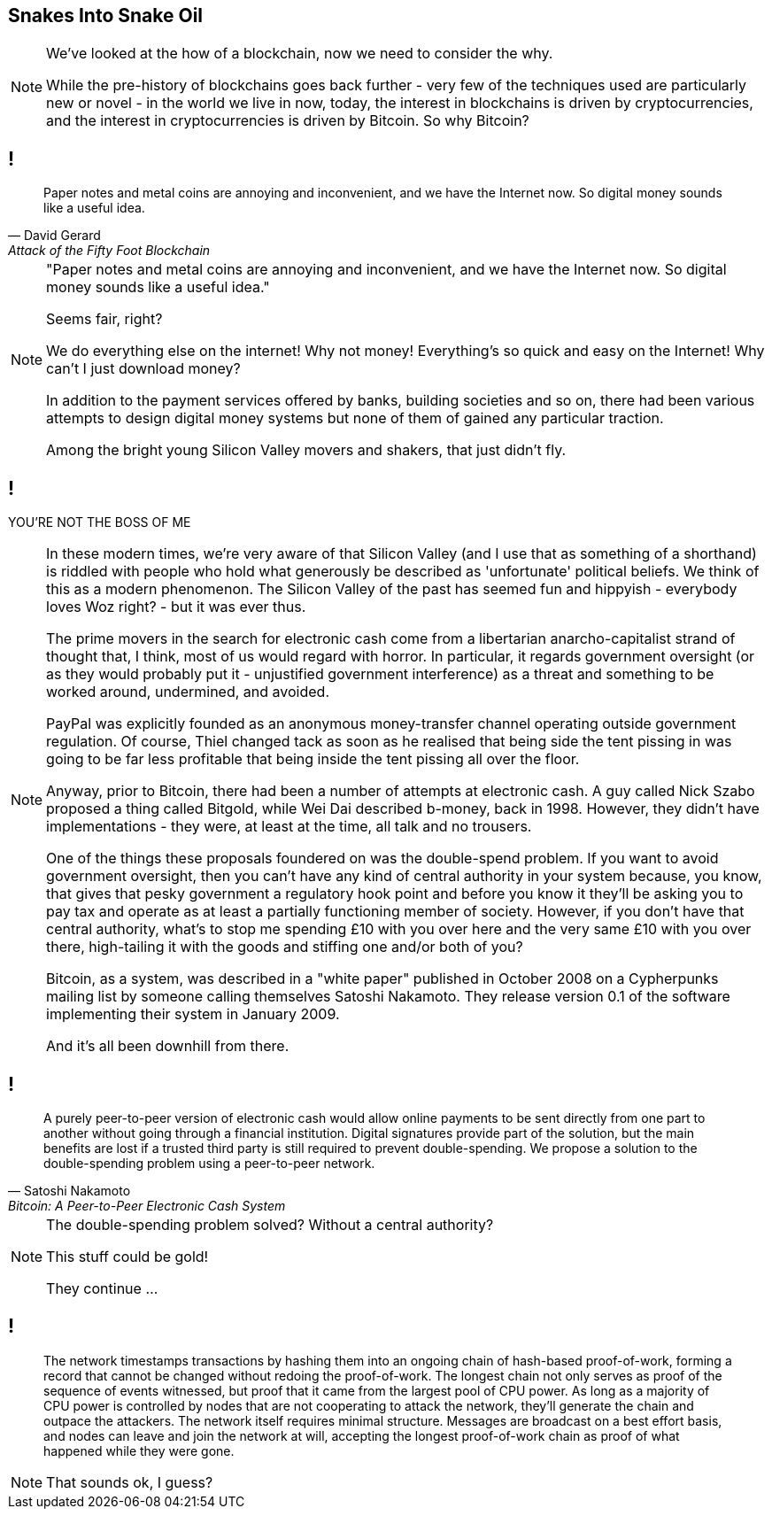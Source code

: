 == Snakes Into Snake Oil

[NOTE.speaker]
--
We've looked at the how of a blockchain, now we need to consider the why.

While the pre-history of blockchains goes back further - very few of the techniques used are particularly new or novel - in the world we live in now, today, the interest in blockchains is driven by cryptocurrencies, and the interest in cryptocurrencies is driven by Bitcoin. So why Bitcoin?
--

// Money is a pain
== !

[quote, David Gerard, Attack of the Fifty Foot Blockchain]
--
Paper notes and metal coins are annoying and inconvenient, and we have the Internet now. So digital money sounds like a useful idea.
--

[NOTE.speaker]
--
"Paper notes and metal coins are annoying and inconvenient, and we have the Internet now. So digital money sounds like a useful idea."

Seems fair, right?

We do everything else on the internet! Why not money! Everything's so quick and easy on the Internet! Why can't I just download money?

[maybe a bit of a digital currency exercise here]

In addition to the payment services offered by banks, building societies and so on, there had been various attempts to design digital money systems but none of them of gained any particular traction.

[something about banks?]

Among the bright young Silicon Valley movers and shakers, that just didn't fly.
--
// You're not the Boss of me!
== !

YOU'RE NOT THE BOSS OF ME

[NOTE.speaker]
--
In these modern times, we're very aware of that Silicon Valley (and I use that as something of a shorthand) is riddled with people who hold what generously be described as 'unfortunate' political beliefs. We think of this as a modern phenomenon. The Silicon Valley of the past has seemed fun and hippyish - everybody loves Woz right? - but it was ever thus.

The prime movers in the search for electronic cash come from a libertarian anarcho-capitalist strand of thought that, I think, most of us would regard with horror. In particular, it regards government oversight (or as they would probably put it - unjustified government interference) as a threat and something to be worked around, undermined, and avoided.

PayPal was explicitly founded as an anonymous money-transfer channel operating outside government regulation. Of course, Thiel changed tack as soon as he realised that being side the tent pissing in was going to be far less profitable that being inside the tent pissing all over the floor.

Anyway, prior to Bitcoin, there had been a number of attempts at electronic cash. A guy called Nick Szabo proposed a thing called Bitgold, while Wei Dai described b-money, back in 1998. However, they didn't have implementations - they were, at least at the time, all talk and no trousers.

One of the things these proposals foundered on was the double-spend problem. If you want to avoid government oversight, then you can't have any kind of central authority in your system because, you know, that gives that pesky government a regulatory hook point and before you know it they'll be asking you to pay tax and operate as at least a partially functioning member of society. However, if you don't have that central authority, what's to stop me spending £10 with you over here and the very same £10 with you over there, high-tailing it with the goods and stiffing one and/or both of you?

Bitcoin, as a system, was described in a "white paper" published in October 2008 on a Cypherpunks mailing list by someone calling themselves Satoshi Nakamoto. They release version 0.1 of the software implementing their system in January 2009.

And it's all been downhill from there.
--
// Bitcoin: A Peer-to-Peer Electronic Cash System
== !

[quote, Satoshi Nakamoto, Bitcoin: A Peer-to-Peer Electronic Cash System]
--
A purely peer-to-peer version of electronic cash would allow online payments to be sent directly from one part to another without going through a financial institution. Digital signatures provide part of the solution, but the main benefits are lost if a trusted third party is still required to prevent double-spending. We propose a solution to the double-spending problem using a peer-to-peer network.
--

[NOTE.speaker]
--
The double-spending problem solved? Without a central authority?

This stuff could be gold!

They continue ...
--
// Bitcoin: A Peer-to-Peer Electronic Cash System
== !

[quote]
--
The network timestamps transactions by hashing them into an ongoing chain of hash-based proof-of-work, forming a record that cannot be changed without redoing the proof-of-work. The longest chain not only serves as proof of the sequence of events witnessed, but proof that it came from the largest pool of CPU power. As long as a majority of CPU power is controlled by nodes that are not cooperating to attack the network, they'll generate the chain and outpace the attackers. The network itself requires minimal structure. Messages are broadcast on a best effort basis, and nodes can leave and join the network at will, accepting the longest proof-of-work chain as proof of what happened while they were gone.
--

[NOTE.speaker]
--
That sounds ok, I guess?
--
